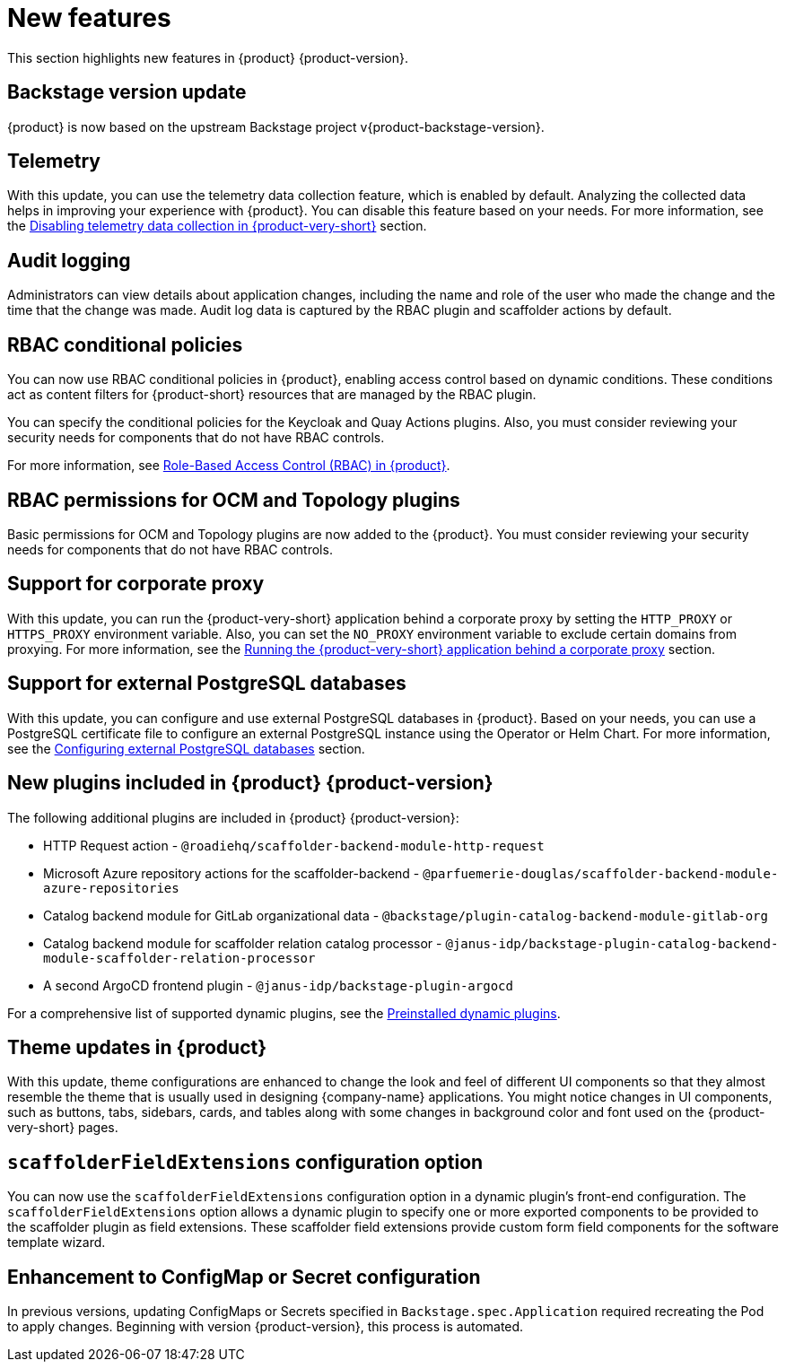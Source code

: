 [id='con-relnotes-notable-features_{context}']
= New features

This section highlights new features in {product} {product-version}.

== Backstage version update

{product} is now based on the upstream Backstage project v{product-backstage-version}.

== Telemetry
With this update, you can use the telemetry data collection feature, which is enabled by default. Analyzing the collected data helps in improving your experience with {product}. You can disable this feature based on your needs. For more information, see the link:{LinkAdminGuide}#disabling-telemetry-data-collection_assembly-install-rhdh-ocp[Disabling telemetry data collection in {product-very-short}] section.

== Audit logging

Administrators can view details about application changes, including the name and role of the user who made the change and the time that the change was made. Audit log data is captured by the RBAC plugin and scaffolder actions by default.

== RBAC conditional policies
You can now use RBAC conditional policies in {product}, enabling access control based on dynamic conditions. These conditions act as content filters for {product-short} resources that are managed by the RBAC plugin.

You can specify the conditional policies for the Keycloak and Quay Actions plugins. Also, you must consider reviewing your security needs for components that do not have RBAC controls.

For more information, see link:{LinkAdminGuide}#con-rbac-overview_assembly-rhdh-integration-aks[Role-Based Access Control (RBAC) in {product}].

== RBAC permissions for OCM and Topology plugins
Basic permissions for OCM and Topology plugins are now added to the {product}. You must consider reviewing your security needs for components that do not have RBAC controls.

== Support for corporate proxy

With this update, you can run the {product-very-short} application behind a corporate proxy by setting the `HTTP_PROXY` or `HTTPS_PROXY` environment variable. Also, you can set the `NO_PROXY` environment variable to exclude certain domains from proxying.  For more information, see the link:{LinkAdminGuide}#assembly-running-rhdh-behind-a-proxy[Running the {product-very-short} application behind a corporate proxy] section.

== Support for external PostgreSQL databases

With this update, you can configure and use external PostgreSQL databases in {product}. Based on your needs, you can use a PostgreSQL certificate file to configure an external PostgreSQL instance using the Operator or Helm Chart. For more information, see the link:{LinkAdminGuide}#assembly-configuring-external-postgresql-databases[Configuring external PostgreSQL databases] section.

== New plugins included in {product} {product-version}

The following additional plugins are included in {product} {product-version}:

* HTTP Request action - `@roadiehq/scaffolder-backend-module-http-request`
* Microsoft Azure repository actions for the scaffolder-backend - `@parfuemerie-douglas/scaffolder-backend-module-azure-repositories`
* Catalog backend module for GitLab organizational data - `@backstage/plugin-catalog-backend-module-gitlab-org`
* Catalog backend module for scaffolder relation catalog processor - `@janus-idp/backstage-plugin-catalog-backend-module-scaffolder-relation-processor`
* A second ArgoCD frontend plugin - `@janus-idp/backstage-plugin-argocd`

For a comprehensive list of supported dynamic plugins, see the link:{LinkPluginsGuide}#con-preinstalled-dynamic-plugins[Preinstalled dynamic plugins].

== Theme updates in {product}

With this update, theme configurations are enhanced to change the look and feel of different UI components so that they almost resemble the theme that is usually used in designing {company-name} applications. You might notice changes in UI components, such as buttons, tabs, sidebars, cards, and tables along with some changes in background color and font used on the {product-very-short} pages.

== `scaffolderFieldExtensions` configuration option

You can now use the `scaffolderFieldExtensions` configuration option in a dynamic plugin's front-end configuration. The `scaffolderFieldExtensions` option allows a dynamic plugin to specify one or more exported components to be provided to the scaffolder plugin as field extensions. These scaffolder field extensions provide custom form field components for the software template wizard.

== Enhancement to ConfigMap or Secret configuration

In previous versions, updating ConfigMaps or Secrets specified in `Backstage.spec.Application` required recreating the Pod to apply changes. Beginning with version {product-version}, this process is automated.